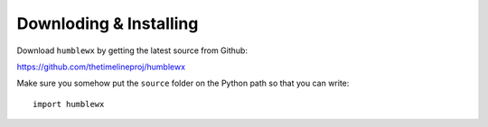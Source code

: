 Downloding & Installing
=======================

Download ``humblewx`` by getting the latest source from Github:

https://github.com/thetimelineproj/humblewx

Make sure you somehow put the ``source`` folder on the Python path so that you
can write::

    import humblewx

